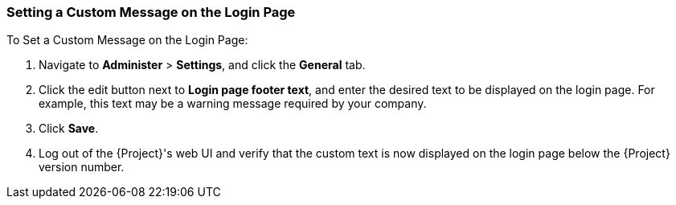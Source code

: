 [[sect-Red_Hat_Satellite-Administering_Red_Hat_Satellite-Setting_a_Custom_Login_Message]]
=== Setting a Custom Message on the Login Page

[[proc-Red_Hat_Satellite-Administering_Red_Hat_Satellite-Setting_a_Custom_Login_Message-To_Set_a_Custom_Login_Message]]
.To Set a Custom Message on the Login Page:

. Navigate to *Administer* > *Settings*, and click the *General* tab.
. Click the edit button next to *Login page footer text*, and enter the desired text to be displayed on the login page. For example, this text may be a warning message required by your company.
. Click *Save*.
. Log out of the {Project}'s web UI and verify that the custom text is now displayed on the login page below the {Project} version number.
